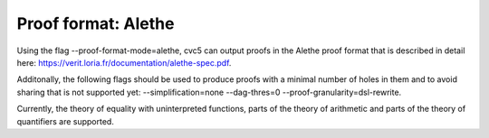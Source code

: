 Proof format: Alethe
====================

Using the flag --proof-format-mode=alethe, cvc5 can output proofs in the Alethe proof format that is described in detail here: https://verit.loria.fr/documentation/alethe-spec.pdf.

Additonally, the following flags should be used to produce proofs with a minimal number of holes in them and to avoid sharing that is not supported yet: --simplification=none --dag-thres=0 --proof-granularity=dsl-rewrite.

Currently, the theory of equality with uninterpreted functions, parts of the theory of arithmetic and parts of the theory of quantifiers are supported.

